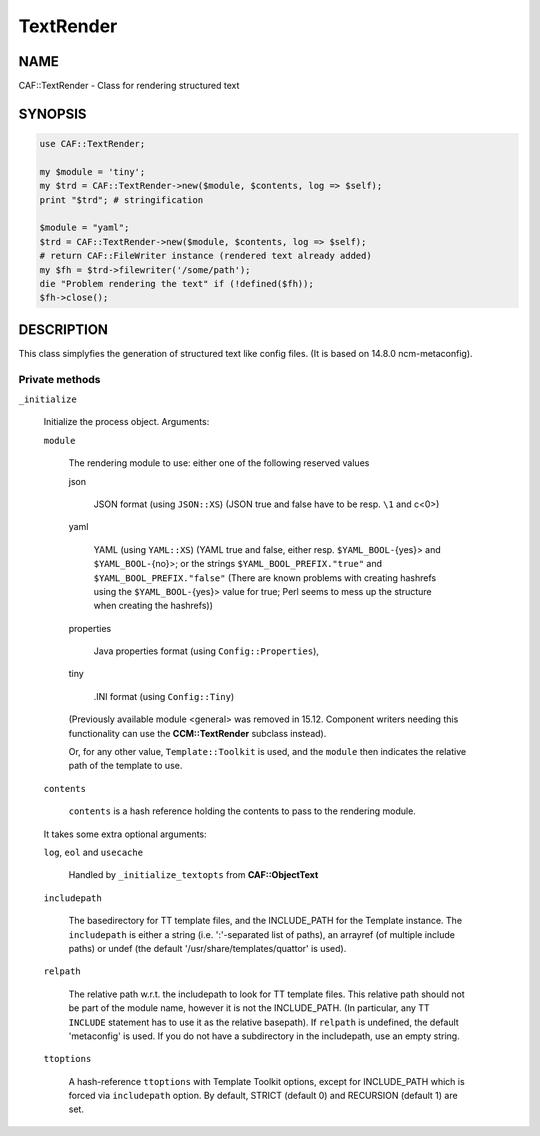 
##########
TextRender
##########

.. highlight:: perl


****
NAME
****


CAF::TextRender - Class for rendering structured text


********
SYNOPSIS
********



.. code-block:: perl

     use CAF::TextRender;
 
     my $module = 'tiny';
     my $trd = CAF::TextRender->new($module, $contents, log => $self);
     print "$trd"; # stringification
 
     $module = "yaml";
     $trd = CAF::TextRender->new($module, $contents, log => $self);
     # return CAF::FileWriter instance (rendered text already added)
     my $fh = $trd->filewriter('/some/path');
     die "Problem rendering the text" if (!defined($fh));
     $fh->close();



***********
DESCRIPTION
***********


This class simplyfies the generation of structured text like config files.
(It is based on 14.8.0 ncm-metaconfig).

Private methods
===============



\ ``_initialize``\ 
 
 Initialize the process object. Arguments:
 
 
 \ ``module``\ 
  
  The rendering module to use: either one of the following reserved values
  
  
  json
   
   JSON format (using \ ``JSON::XS``\ ) (JSON true and false have to be resp. \ ``\1``\  and c<\0>)
   
  
  
  yaml
   
   YAML (using \ ``YAML::XS``\ ) (YAML true and false, either resp. \ ``$YAML_BOOL-``\ {yes}> and
   \ ``$YAML_BOOL-``\ {no}>; or the strings \ ``$YAML_BOOL_PREFIX."true"``\  and
   \ ``$YAML_BOOL_PREFIX."false"``\  (There are known problems with creating hashrefs using the
   \ ``$YAML_BOOL-``\ {yes}> value for true; Perl seems to mess up the structure when creating
   the hashrefs))
   
  
  
  properties
   
   Java properties format (using \ ``Config::Properties``\ ),
   
  
  
  tiny
   
   .INI format (using \ ``Config::Tiny``\ )
   
  
  
  (Previously available module <general> was removed in 15.12.
  Component writers needing this functionality can use
  the \ **CCM::TextRender**\  subclass instead).
  
  Or, for any other value, \ ``Template::Toolkit``\  is used, and the \ ``module``\  then indicates
  the relative path of the template to use.
  
 
 
 \ ``contents``\ 
  
  \ ``contents``\  is a hash reference holding the contents to pass to the rendering module.
  
 
 
 It takes some extra optional arguments:
 
 
 \ ``log``\ , \ ``eol``\  and \ ``usecache``\ 
  
  Handled by \ ``_initialize_textopts``\  from \ **CAF::ObjectText**\ 
  
 
 
 \ ``includepath``\ 
  
  The basedirectory for TT template files, and the INCLUDE_PATH
  for the Template instance. The \ ``includepath``\  is either a string
  (i.e. ':'-separated list of paths), an arrayref (of multiple include paths)
  or undef (the default '/usr/share/templates/quattor' is used).
  
 
 
 \ ``relpath``\ 
  
  The relative path w.r.t. the includepath to look for TT template files.
  This relative path should not be part of the module name, however it
  is not the INCLUDE_PATH. (In particular, any TT \ ``INCLUDE``\  statement has
  to use it as the relative basepath).
  If \ ``relpath``\  is undefined, the default 'metaconfig' is used. If you do not
  have a subdirectory in the includepath, use an empty string.
  
 
 
 \ ``ttoptions``\ 
  
  A hash-reference \ ``ttoptions``\  with Template Toolkit options,
  except for INCLUDE_PATH which is forced via \ ``includepath``\  option.
  By default, STRICT (default 0) and RECURSION (default 1) are set.
  
 
 



